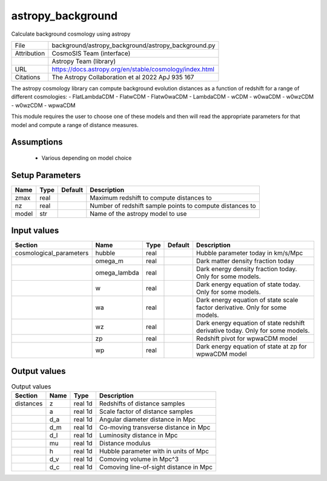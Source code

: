 astropy_background
================================================

Calculate background cosmology using astropy

+-------------+---------------------------------------------------------+
| File        | background/astropy_background/astropy_background.py     |
+-------------+---------------------------------------------------------+
| Attribution | CosmoSIS Team (interface)                               |
+-------------+---------------------------------------------------------+
|             | Astropy Team (library)                                  |
+-------------+---------------------------------------------------------+
| URL         | https://docs.astropy.org/en/stable/cosmology/index.html |
+-------------+---------------------------------------------------------+
| Citations   | The Astropy Collaboration et al 2022 ApJ 935 167        |
+-------------+---------------------------------------------------------+

The astropy cosmology library can compute background evolution distances as a function
of redshift for a range of different cosmologies:
- FlatLambdaCDM
- FlatwCDM
- Flatw0waCDM
- LambdaCDM
- wCDM
- w0waCDM
- w0wzCDM
- w0wzCDM
- wpwaCDM

This module requires the user to choose one of these models and then will read
the appropriate parameters for that model and compute a range of distance measures.


Assumptions
-----------

 - Various depending on model choice



Setup Parameters
----------------

.. list-table::
   :header-rows: 1

   * - Name
     - Type
     - Default
     - Description

   * - zmax
     - real
     - 
     - Maximum redshift to compute distances to
   * - nz
     - real
     - 
     - Number of redshift sample points to compute distances to
   * - model
     - str
     - 
     - Name of the astropy model to use


Input values
----------------

.. list-table::
   :header-rows: 1

   * - Section
     - Name
     - Type
     - Default
     - Description

   * - cosmological_parameters
     - hubble
     - real
     - 
     - Hubble parameter today in km/s/Mpc
   * - 
     - omega_m
     - real
     - 
     - Dark matter density fraction today
   * - 
     - omega_lambda
     - real
     - 
     - Dark energy density fraction today. Only for some models.
   * - 
     - w
     - real
     - 
     - Dark energy equation of state today. Only for some models.
   * - 
     - wa
     - real
     - 
     - Dark energy equation of state scale factor derivative. Only for some models.
   * - 
     - wz
     - real
     - 
     - Dark energy equation of state redshift derivative today. Only for some models.
   * - 
     - zp
     - real
     - 
     - Redshift pivot for wpwaCDM model
   * - 
     - wp
     - real
     - 
     - Dark energy equation of state at zp for wpwaCDM model


Output values
----------------


.. list-table:: Output values
   :header-rows: 1

   * - Section
     - Name
     - Type
     - Description

   * - distances
     - z
     - real 1d
     - Redshifts of distance samples
   * - 
     - a
     - real 1d
     - Scale factor of distance samples
   * - 
     - d_a
     - real 1d
     - Angular diameter distance in Mpc
   * - 
     - d_m
     - real 1d
     - Co-moving transverse distance in Mpc
   * - 
     - d_l
     - real 1d
     - Luminosity distance in Mpc
   * - 
     - mu
     - real 1d
     - Distance modulus
   * - 
     - h
     - real 1d
     - Hubble parameter with in units of Mpc
   * - 
     - d_v
     - real 1d
     - Comoving volume in Mpc^3
   * - 
     - d_c
     - real 1d
     - Comoving line-of-sight distance in Mpc


